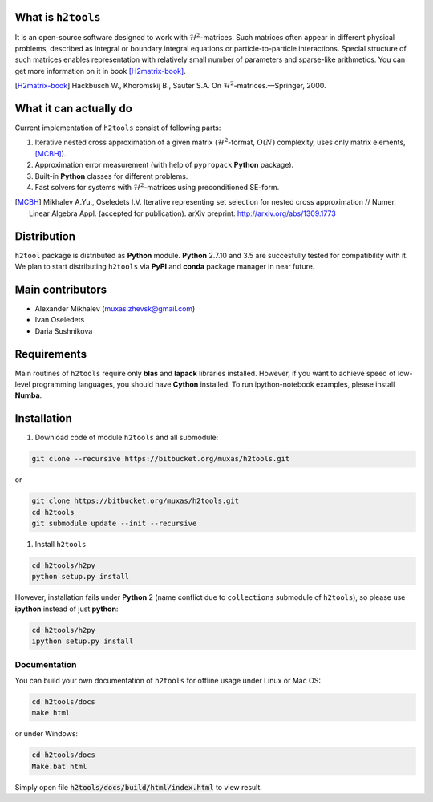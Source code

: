.. |--| unicode:: U+2013   .. en dash
.. |---| unicode:: U+2014  .. em dash, trimming surrounding whitespace
   :trim:

===================
What is ``h2tools``
===================

It is an open-source software designed to work with :math:`\mathcal{H}^2`-matrices.
Such matrices often appear in different physical problems, described as integral or boundary integral equations or particle-to-particle interactions.
Special structure of such matrices enables representation with relatively small number of parameters and sparse-like arithmetics.
You can get more information on it in book [H2matrix-book]_.

.. [H2matrix-book] Hackbusch W., Khoromskij B., Sauter S.A. On :math:`\mathcal{H}^2`-matrices. |---| Springer, 2000. 


=======================
What it can actually do
=======================

Current implementation of ``h2tools`` consist of following parts:

#. Iterative nested cross approximation of a given matrix (:math:`\mathcal{H}^2`-format, :math:`O(N)` complexity, uses only matrix elements, [MCBH]_).
#. Approximation error measurement (with help of ``pypropack`` **Python** package).
#. Built-in **Python** classes for different problems.
#. Fast solvers for systems with :math:`\mathcal{H}^2`-matrices using preconditioned SE-form.

.. [MCBH] Mikhalev A.Yu., Oseledets I.V. Iterative representing set selection for nested cross approximation // Numer. Linear Algebra Appl. (accepted for publication). arXiv preprint: http://arxiv.org/abs/1309.1773

============
Distribution
============

``h2tool`` package is distributed as **Python** module.
**Python** 2.7.10 and 3.5 are succesfully tested for compatibility with it.
We plan to start distributing ``h2tools`` via **PyPI** and **conda** package manager in near future.

=================
Main contributors
=================

* Alexander Mikhalev (muxasizhevsk@gmail.com)
* Ivan Oseledets  
* Daria Sushnikova  

============
Requirements
============

Main routines of ``h2tools`` require only **blas** and **lapack** libraries installed.
However, if you want to achieve speed of low-level programming languages, you should have **Cython** installed.
To run ipython-notebook examples, please install **Numba**.

============
Installation
============

#. Download code of module ``h2tools`` and all submodule:

.. code:: shell
    
    git clone --recursive https://bitbucket.org/muxas/h2tools.git

or

.. code:: shell

    git clone https://bitbucket.org/muxas/h2tools.git
    cd h2tools
    git submodule update --init --recursive

#. Install ``h2tools``

.. code:: shell

    cd h2tools/h2py
    python setup.py install

However, installation fails under **Python** 2 (name conflict due to ``collections`` submodule of ``h2tools``), so please use **ipython** instead of just **python**:

.. code:: shell

    cd h2tools/h2py
    ipython setup.py install

Documentation
=============

You can build your own documentation of ``h2tools`` for offline usage under Linux or Mac OS:

.. code:: shell

    cd h2tools/docs
    make html

or under Windows:

.. code:: shell

    cd h2tools/docs
    Make.bat html

Simply open file :code:`h2tools/docs/build/html/index.html` to view result.
